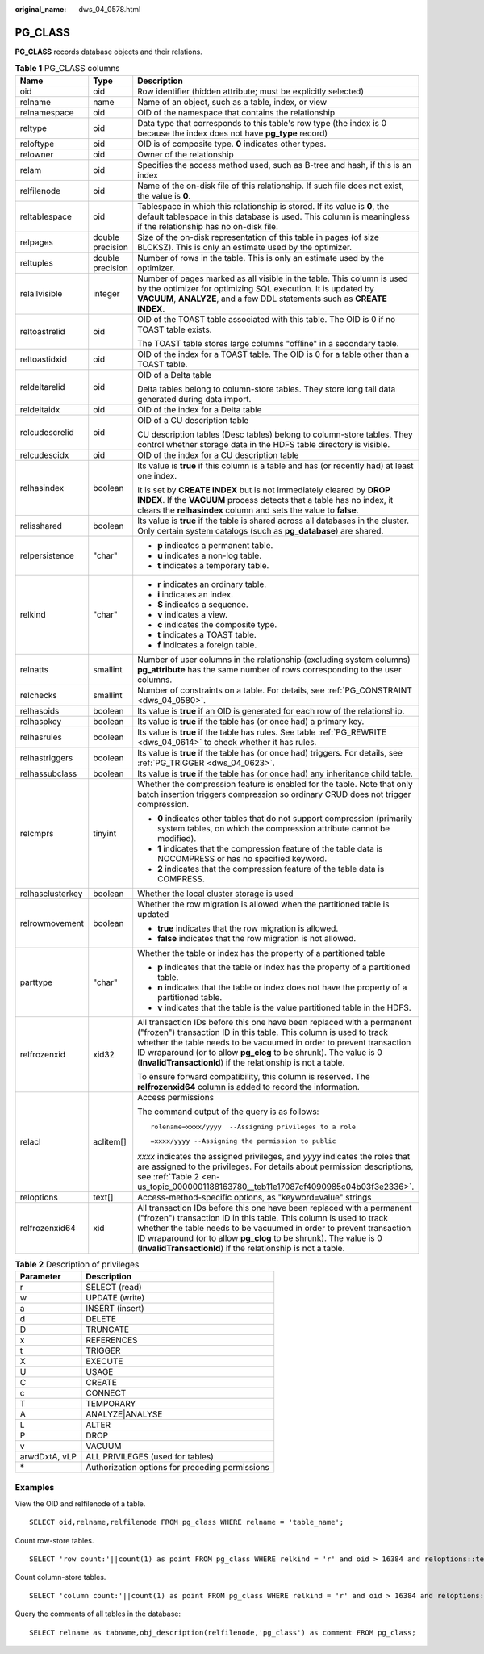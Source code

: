 :original_name: dws_04_0578.html

.. _dws_04_0578:

PG_CLASS
========

**PG_CLASS** records database objects and their relations.

.. table:: **Table 1** PG_CLASS columns

   +-----------------------+-----------------------+----------------------------------------------------------------------------------------------------------------------------------------------------------------------------------------------------------------------------------------------------------------------------------------------------------------------------------------------------------+
   | Name                  | Type                  | Description                                                                                                                                                                                                                                                                                                                                              |
   +=======================+=======================+==========================================================================================================================================================================================================================================================================================================================================================+
   | oid                   | oid                   | Row identifier (hidden attribute; must be explicitly selected)                                                                                                                                                                                                                                                                                           |
   +-----------------------+-----------------------+----------------------------------------------------------------------------------------------------------------------------------------------------------------------------------------------------------------------------------------------------------------------------------------------------------------------------------------------------------+
   | relname               | name                  | Name of an object, such as a table, index, or view                                                                                                                                                                                                                                                                                                       |
   +-----------------------+-----------------------+----------------------------------------------------------------------------------------------------------------------------------------------------------------------------------------------------------------------------------------------------------------------------------------------------------------------------------------------------------+
   | relnamespace          | oid                   | OID of the namespace that contains the relationship                                                                                                                                                                                                                                                                                                      |
   +-----------------------+-----------------------+----------------------------------------------------------------------------------------------------------------------------------------------------------------------------------------------------------------------------------------------------------------------------------------------------------------------------------------------------------+
   | reltype               | oid                   | Data type that corresponds to this table's row type (the index is 0 because the index does not have **pg_type** record)                                                                                                                                                                                                                                  |
   +-----------------------+-----------------------+----------------------------------------------------------------------------------------------------------------------------------------------------------------------------------------------------------------------------------------------------------------------------------------------------------------------------------------------------------+
   | reloftype             | oid                   | OID is of composite type. **0** indicates other types.                                                                                                                                                                                                                                                                                                   |
   +-----------------------+-----------------------+----------------------------------------------------------------------------------------------------------------------------------------------------------------------------------------------------------------------------------------------------------------------------------------------------------------------------------------------------------+
   | relowner              | oid                   | Owner of the relationship                                                                                                                                                                                                                                                                                                                                |
   +-----------------------+-----------------------+----------------------------------------------------------------------------------------------------------------------------------------------------------------------------------------------------------------------------------------------------------------------------------------------------------------------------------------------------------+
   | relam                 | oid                   | Specifies the access method used, such as B-tree and hash, if this is an index                                                                                                                                                                                                                                                                           |
   +-----------------------+-----------------------+----------------------------------------------------------------------------------------------------------------------------------------------------------------------------------------------------------------------------------------------------------------------------------------------------------------------------------------------------------+
   | relfilenode           | oid                   | Name of the on-disk file of this relationship. If such file does not exist, the value is **0**.                                                                                                                                                                                                                                                          |
   +-----------------------+-----------------------+----------------------------------------------------------------------------------------------------------------------------------------------------------------------------------------------------------------------------------------------------------------------------------------------------------------------------------------------------------+
   | reltablespace         | oid                   | Tablespace in which this relationship is stored. If its value is **0**, the default tablespace in this database is used. This column is meaningless if the relationship has no on-disk file.                                                                                                                                                             |
   +-----------------------+-----------------------+----------------------------------------------------------------------------------------------------------------------------------------------------------------------------------------------------------------------------------------------------------------------------------------------------------------------------------------------------------+
   | relpages              | double precision      | Size of the on-disk representation of this table in pages (of size BLCKSZ). This is only an estimate used by the optimizer.                                                                                                                                                                                                                              |
   +-----------------------+-----------------------+----------------------------------------------------------------------------------------------------------------------------------------------------------------------------------------------------------------------------------------------------------------------------------------------------------------------------------------------------------+
   | reltuples             | double precision      | Number of rows in the table. This is only an estimate used by the optimizer.                                                                                                                                                                                                                                                                             |
   +-----------------------+-----------------------+----------------------------------------------------------------------------------------------------------------------------------------------------------------------------------------------------------------------------------------------------------------------------------------------------------------------------------------------------------+
   | relallvisible         | integer               | Number of pages marked as all visible in the table. This column is used by the optimizer for optimizing SQL execution. It is updated by **VACUUM**, **ANALYZE**, and a few DDL statements such as **CREATE INDEX**.                                                                                                                                      |
   +-----------------------+-----------------------+----------------------------------------------------------------------------------------------------------------------------------------------------------------------------------------------------------------------------------------------------------------------------------------------------------------------------------------------------------+
   | reltoastrelid         | oid                   | OID of the TOAST table associated with this table. The OID is 0 if no TOAST table exists.                                                                                                                                                                                                                                                                |
   |                       |                       |                                                                                                                                                                                                                                                                                                                                                          |
   |                       |                       | The TOAST table stores large columns "offline" in a secondary table.                                                                                                                                                                                                                                                                                     |
   +-----------------------+-----------------------+----------------------------------------------------------------------------------------------------------------------------------------------------------------------------------------------------------------------------------------------------------------------------------------------------------------------------------------------------------+
   | reltoastidxid         | oid                   | OID of the index for a TOAST table. The OID is 0 for a table other than a TOAST table.                                                                                                                                                                                                                                                                   |
   +-----------------------+-----------------------+----------------------------------------------------------------------------------------------------------------------------------------------------------------------------------------------------------------------------------------------------------------------------------------------------------------------------------------------------------+
   | reldeltarelid         | oid                   | OID of a Delta table                                                                                                                                                                                                                                                                                                                                     |
   |                       |                       |                                                                                                                                                                                                                                                                                                                                                          |
   |                       |                       | Delta tables belong to column-store tables. They store long tail data generated during data import.                                                                                                                                                                                                                                                      |
   +-----------------------+-----------------------+----------------------------------------------------------------------------------------------------------------------------------------------------------------------------------------------------------------------------------------------------------------------------------------------------------------------------------------------------------+
   | reldeltaidx           | oid                   | OID of the index for a Delta table                                                                                                                                                                                                                                                                                                                       |
   +-----------------------+-----------------------+----------------------------------------------------------------------------------------------------------------------------------------------------------------------------------------------------------------------------------------------------------------------------------------------------------------------------------------------------------+
   | relcudescrelid        | oid                   | OID of a CU description table                                                                                                                                                                                                                                                                                                                            |
   |                       |                       |                                                                                                                                                                                                                                                                                                                                                          |
   |                       |                       | CU description tables (Desc tables) belong to column-store tables. They control whether storage data in the HDFS table directory is visible.                                                                                                                                                                                                             |
   +-----------------------+-----------------------+----------------------------------------------------------------------------------------------------------------------------------------------------------------------------------------------------------------------------------------------------------------------------------------------------------------------------------------------------------+
   | relcudescidx          | oid                   | OID of the index for a CU description table                                                                                                                                                                                                                                                                                                              |
   +-----------------------+-----------------------+----------------------------------------------------------------------------------------------------------------------------------------------------------------------------------------------------------------------------------------------------------------------------------------------------------------------------------------------------------+
   | relhasindex           | boolean               | Its value is **true** if this column is a table and has (or recently had) at least one index.                                                                                                                                                                                                                                                            |
   |                       |                       |                                                                                                                                                                                                                                                                                                                                                          |
   |                       |                       | It is set by **CREATE INDEX** but is not immediately cleared by **DROP INDEX**. If the **VACUUM** process detects that a table has no index, it clears the **relhasindex** column and sets the value to **false**.                                                                                                                                       |
   +-----------------------+-----------------------+----------------------------------------------------------------------------------------------------------------------------------------------------------------------------------------------------------------------------------------------------------------------------------------------------------------------------------------------------------+
   | relisshared           | boolean               | Its value is **true** if the table is shared across all databases in the cluster. Only certain system catalogs (such as **pg_database**) are shared.                                                                                                                                                                                                     |
   +-----------------------+-----------------------+----------------------------------------------------------------------------------------------------------------------------------------------------------------------------------------------------------------------------------------------------------------------------------------------------------------------------------------------------------+
   | relpersistence        | "char"                | -  **p** indicates a permanent table.                                                                                                                                                                                                                                                                                                                    |
   |                       |                       | -  **u** indicates a non-log table.                                                                                                                                                                                                                                                                                                                      |
   |                       |                       | -  **t** indicates a temporary table.                                                                                                                                                                                                                                                                                                                    |
   +-----------------------+-----------------------+----------------------------------------------------------------------------------------------------------------------------------------------------------------------------------------------------------------------------------------------------------------------------------------------------------------------------------------------------------+
   | relkind               | "char"                | -  **r** indicates an ordinary table.                                                                                                                                                                                                                                                                                                                    |
   |                       |                       | -  **i** indicates an index.                                                                                                                                                                                                                                                                                                                             |
   |                       |                       | -  **S** indicates a sequence.                                                                                                                                                                                                                                                                                                                           |
   |                       |                       | -  **v** indicates a view.                                                                                                                                                                                                                                                                                                                               |
   |                       |                       | -  **c** indicates the composite type.                                                                                                                                                                                                                                                                                                                   |
   |                       |                       | -  **t** indicates a TOAST table.                                                                                                                                                                                                                                                                                                                        |
   |                       |                       | -  **f** indicates a foreign table.                                                                                                                                                                                                                                                                                                                      |
   +-----------------------+-----------------------+----------------------------------------------------------------------------------------------------------------------------------------------------------------------------------------------------------------------------------------------------------------------------------------------------------------------------------------------------------+
   | relnatts              | smallint              | Number of user columns in the relationship (excluding system columns) **pg_attribute** has the same number of rows corresponding to the user columns.                                                                                                                                                                                                    |
   +-----------------------+-----------------------+----------------------------------------------------------------------------------------------------------------------------------------------------------------------------------------------------------------------------------------------------------------------------------------------------------------------------------------------------------+
   | relchecks             | smallint              | Number of constraints on a table. For details, see :ref:`PG_CONSTRAINT <dws_04_0580>`.                                                                                                                                                                                                                                                                   |
   +-----------------------+-----------------------+----------------------------------------------------------------------------------------------------------------------------------------------------------------------------------------------------------------------------------------------------------------------------------------------------------------------------------------------------------+
   | relhasoids            | boolean               | Its value is **true** if an OID is generated for each row of the relationship.                                                                                                                                                                                                                                                                           |
   +-----------------------+-----------------------+----------------------------------------------------------------------------------------------------------------------------------------------------------------------------------------------------------------------------------------------------------------------------------------------------------------------------------------------------------+
   | relhaspkey            | boolean               | Its value is **true** if the table has (or once had) a primary key.                                                                                                                                                                                                                                                                                      |
   +-----------------------+-----------------------+----------------------------------------------------------------------------------------------------------------------------------------------------------------------------------------------------------------------------------------------------------------------------------------------------------------------------------------------------------+
   | relhasrules           | boolean               | Its value is **true** if the table has rules. See table :ref:`PG_REWRITE <dws_04_0614>` to check whether it has rules.                                                                                                                                                                                                                                   |
   +-----------------------+-----------------------+----------------------------------------------------------------------------------------------------------------------------------------------------------------------------------------------------------------------------------------------------------------------------------------------------------------------------------------------------------+
   | relhastriggers        | boolean               | Its value is **true** if the table has (or once had) triggers. For details, see :ref:`PG_TRIGGER <dws_04_0623>`.                                                                                                                                                                                                                                         |
   +-----------------------+-----------------------+----------------------------------------------------------------------------------------------------------------------------------------------------------------------------------------------------------------------------------------------------------------------------------------------------------------------------------------------------------+
   | relhassubclass        | boolean               | Its value is **true** if the table has (or once had) any inheritance child table.                                                                                                                                                                                                                                                                        |
   +-----------------------+-----------------------+----------------------------------------------------------------------------------------------------------------------------------------------------------------------------------------------------------------------------------------------------------------------------------------------------------------------------------------------------------+
   | relcmprs              | tinyint               | Whether the compression feature is enabled for the table. Note that only batch insertion triggers compression so ordinary CRUD does not trigger compression.                                                                                                                                                                                             |
   |                       |                       |                                                                                                                                                                                                                                                                                                                                                          |
   |                       |                       | -  **0** indicates other tables that do not support compression (primarily system tables, on which the compression attribute cannot be modified).                                                                                                                                                                                                        |
   |                       |                       | -  **1** indicates that the compression feature of the table data is NOCOMPRESS or has no specified keyword.                                                                                                                                                                                                                                             |
   |                       |                       | -  **2** indicates that the compression feature of the table data is COMPRESS.                                                                                                                                                                                                                                                                           |
   +-----------------------+-----------------------+----------------------------------------------------------------------------------------------------------------------------------------------------------------------------------------------------------------------------------------------------------------------------------------------------------------------------------------------------------+
   | relhasclusterkey      | boolean               | Whether the local cluster storage is used                                                                                                                                                                                                                                                                                                                |
   +-----------------------+-----------------------+----------------------------------------------------------------------------------------------------------------------------------------------------------------------------------------------------------------------------------------------------------------------------------------------------------------------------------------------------------+
   | relrowmovement        | boolean               | Whether the row migration is allowed when the partitioned table is updated                                                                                                                                                                                                                                                                               |
   |                       |                       |                                                                                                                                                                                                                                                                                                                                                          |
   |                       |                       | -  **true** indicates that the row migration is allowed.                                                                                                                                                                                                                                                                                                 |
   |                       |                       | -  **false** indicates that the row migration is not allowed.                                                                                                                                                                                                                                                                                            |
   +-----------------------+-----------------------+----------------------------------------------------------------------------------------------------------------------------------------------------------------------------------------------------------------------------------------------------------------------------------------------------------------------------------------------------------+
   | parttype              | "char"                | Whether the table or index has the property of a partitioned table                                                                                                                                                                                                                                                                                       |
   |                       |                       |                                                                                                                                                                                                                                                                                                                                                          |
   |                       |                       | -  **p** indicates that the table or index has the property of a partitioned table.                                                                                                                                                                                                                                                                      |
   |                       |                       | -  **n** indicates that the table or index does not have the property of a partitioned table.                                                                                                                                                                                                                                                            |
   |                       |                       | -  **v** indicates that the table is the value partitioned table in the HDFS.                                                                                                                                                                                                                                                                            |
   +-----------------------+-----------------------+----------------------------------------------------------------------------------------------------------------------------------------------------------------------------------------------------------------------------------------------------------------------------------------------------------------------------------------------------------+
   | relfrozenxid          | xid32                 | All transaction IDs before this one have been replaced with a permanent ("frozen") transaction ID in this table. This column is used to track whether the table needs to be vacuumed in order to prevent transaction ID wraparound (or to allow **pg_clog** to be shrunk). The value is 0 (**InvalidTransactionId**) if the relationship is not a table. |
   |                       |                       |                                                                                                                                                                                                                                                                                                                                                          |
   |                       |                       | To ensure forward compatibility, this column is reserved. The **relfrozenxid64** column is added to record the information.                                                                                                                                                                                                                              |
   +-----------------------+-----------------------+----------------------------------------------------------------------------------------------------------------------------------------------------------------------------------------------------------------------------------------------------------------------------------------------------------------------------------------------------------+
   | relacl                | aclitem[]             | Access permissions                                                                                                                                                                                                                                                                                                                                       |
   |                       |                       |                                                                                                                                                                                                                                                                                                                                                          |
   |                       |                       | The command output of the query is as follows:                                                                                                                                                                                                                                                                                                           |
   |                       |                       |                                                                                                                                                                                                                                                                                                                                                          |
   |                       |                       | ::                                                                                                                                                                                                                                                                                                                                                       |
   |                       |                       |                                                                                                                                                                                                                                                                                                                                                          |
   |                       |                       |    rolename=xxxx/yyyy  --Assigning privileges to a role                                                                                                                                                                                                                                                                                                  |
   |                       |                       |                                                                                                                                                                                                                                                                                                                                                          |
   |                       |                       | ::                                                                                                                                                                                                                                                                                                                                                       |
   |                       |                       |                                                                                                                                                                                                                                                                                                                                                          |
   |                       |                       |    =xxxx/yyyy --Assigning the permission to public                                                                                                                                                                                                                                                                                                       |
   |                       |                       |                                                                                                                                                                                                                                                                                                                                                          |
   |                       |                       | *xxxx* indicates the assigned privileges, and *yyyy* indicates the roles that are assigned to the privileges. For details about permission descriptions, see :ref:`Table 2 <en-us_topic_0000001188163780__teb11e17087cf4090985c04b03f3e2336>`.                                                                                                           |
   +-----------------------+-----------------------+----------------------------------------------------------------------------------------------------------------------------------------------------------------------------------------------------------------------------------------------------------------------------------------------------------------------------------------------------------+
   | reloptions            | text[]                | Access-method-specific options, as "keyword=value" strings                                                                                                                                                                                                                                                                                               |
   +-----------------------+-----------------------+----------------------------------------------------------------------------------------------------------------------------------------------------------------------------------------------------------------------------------------------------------------------------------------------------------------------------------------------------------+
   | relfrozenxid64        | xid                   | All transaction IDs before this one have been replaced with a permanent ("frozen") transaction ID in this table. This column is used to track whether the table needs to be vacuumed in order to prevent transaction ID wraparound (or to allow **pg_clog** to be shrunk). The value is 0 (**InvalidTransactionId**) if the relationship is not a table. |
   +-----------------------+-----------------------+----------------------------------------------------------------------------------------------------------------------------------------------------------------------------------------------------------------------------------------------------------------------------------------------------------------------------------------------------------+

.. _en-us_topic_0000001188163780__teb11e17087cf4090985c04b03f3e2336:

.. table:: **Table 2** Description of privileges

   ============= ===============================================
   Parameter     Description
   ============= ===============================================
   r             SELECT (read)
   w             UPDATE (write)
   a             INSERT (insert)
   d             DELETE
   D             TRUNCATE
   x             REFERENCES
   t             TRIGGER
   X             EXECUTE
   U             USAGE
   C             CREATE
   c             CONNECT
   T             TEMPORARY
   A             ANALYZE|ANALYSE
   L             ALTER
   P             DROP
   v             VACUUM
   arwdDxtA, vLP ALL PRIVILEGES (used for tables)
   \*            Authorization options for preceding permissions
   ============= ===============================================

Examples
--------

View the OID and relfilenode of a table.

::

   SELECT oid,relname,relfilenode FROM pg_class WHERE relname = 'table_name';

Count row-store tables.

::

   SELECT 'row count:'||count(1) as point FROM pg_class WHERE relkind = 'r' and oid > 16384 and reloptions::text not like '%column%' and reloptions::text not like '%internal_mask%';

Count column-store tables.

::

   SELECT 'column count:'||count(1) as point FROM pg_class WHERE relkind = 'r' and oid > 16384 and reloptions::text like '%column%';

Query the comments of all tables in the database:

::

   SELECT relname as tabname,obj_description(relfilenode,'pg_class') as comment FROM pg_class;
